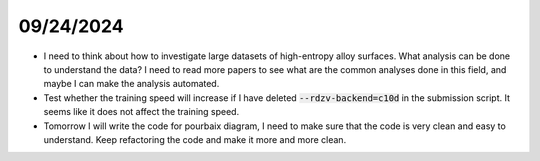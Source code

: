 09/24/2024
===========

- I need to think about how to investigate large datasets of high-entropy alloy surfaces. What analysis can be done to understand the data? I need to read more papers to see what are the common analyses done in this field, and maybe I can make the analysis automated.

- Test whether the training speed will increase if I have deleted :code:`--rdzv-backend=c10d` in the submission script. It seems like it does not affect the training speed.

- Tomorrow I will write the code for pourbaix diagram, I need to make sure that the code is very clean and easy to understand. Keep refactoring the code and make it more and more clean.